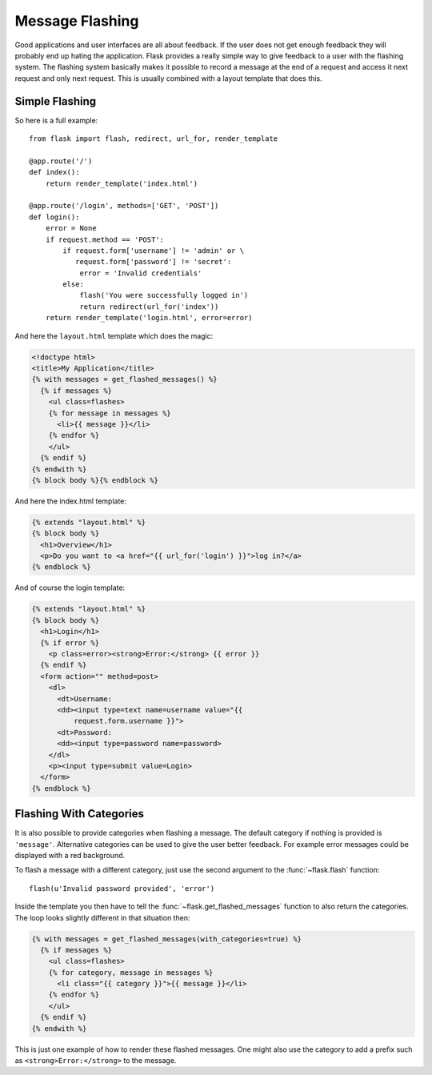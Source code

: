 .. _message-flashing-pattern:

Message Flashing
================

Good applications and user interfaces are all about feedback.  If the user
does not get enough feedback they will probably end up hating the
application.  Flask provides a really simple way to give feedback to a
user with the flashing system.  The flashing system basically makes it
possible to record a message at the end of a request and access it next
request and only next request.  This is usually combined with a layout
template that does this.

Simple Flashing
---------------

So here is a full example::

    from flask import flash, redirect, url_for, render_template

    @app.route('/')
    def index():
        return render_template('index.html')

    @app.route('/login', methods=['GET', 'POST'])
    def login():
        error = None
        if request.method == 'POST':
            if request.form['username'] != 'admin' or \
               request.form['password'] != 'secret':
                error = 'Invalid credentials'
            else:
                flash('You were successfully logged in')
                return redirect(url_for('index'))
        return render_template('login.html', error=error)

And here the ``layout.html`` template which does the magic:

.. sourcecode:: html+jinja

   <!doctype html>
   <title>My Application</title>
   {% with messages = get_flashed_messages() %}
     {% if messages %}
       <ul class=flashes>
       {% for message in messages %}
         <li>{{ message }}</li>
       {% endfor %}
       </ul>
     {% endif %}
   {% endwith %}
   {% block body %}{% endblock %}

And here the index.html template:

.. sourcecode:: html+jinja

   {% extends "layout.html" %}
   {% block body %}
     <h1>Overview</h1>
     <p>Do you want to <a href="{{ url_for('login') }}">log in?</a>
   {% endblock %}

And of course the login template:

.. sourcecode:: html+jinja

   {% extends "layout.html" %}
   {% block body %}
     <h1>Login</h1>
     {% if error %}
       <p class=error><strong>Error:</strong> {{ error }}
     {% endif %}
     <form action="" method=post>
       <dl>
         <dt>Username:
         <dd><input type=text name=username value="{{
             request.form.username }}">
         <dt>Password:
         <dd><input type=password name=password>
       </dl>
       <p><input type=submit value=Login>
     </form>
   {% endblock %}

Flashing With Categories
------------------------

.. versionadded:: 0.3

It is also possible to provide categories when flashing a message.  The
default category if nothing is provided is ``'message'``.  Alternative
categories can be used to give the user better feedback.  For example
error messages could be displayed with a red background.

To flash a message with a different category, just use the second argument
to the :func:`~flask.flash` function::

    flash(u'Invalid password provided', 'error')

Inside the template you then have to tell the
:func:`~flask.get_flashed_messages` function to also return the
categories.  The loop looks slightly different in that situation then:

.. sourcecode:: html+jinja

   {% with messages = get_flashed_messages(with_categories=true) %}
     {% if messages %}
       <ul class=flashes>
       {% for category, message in messages %}
         <li class="{{ category }}">{{ message }}</li>
       {% endfor %}
       </ul>
     {% endif %}
   {% endwith %}

This is just one example of how to render these flashed messages.  One
might also use the category to add a prefix such as
``<strong>Error:</strong>`` to the message.
